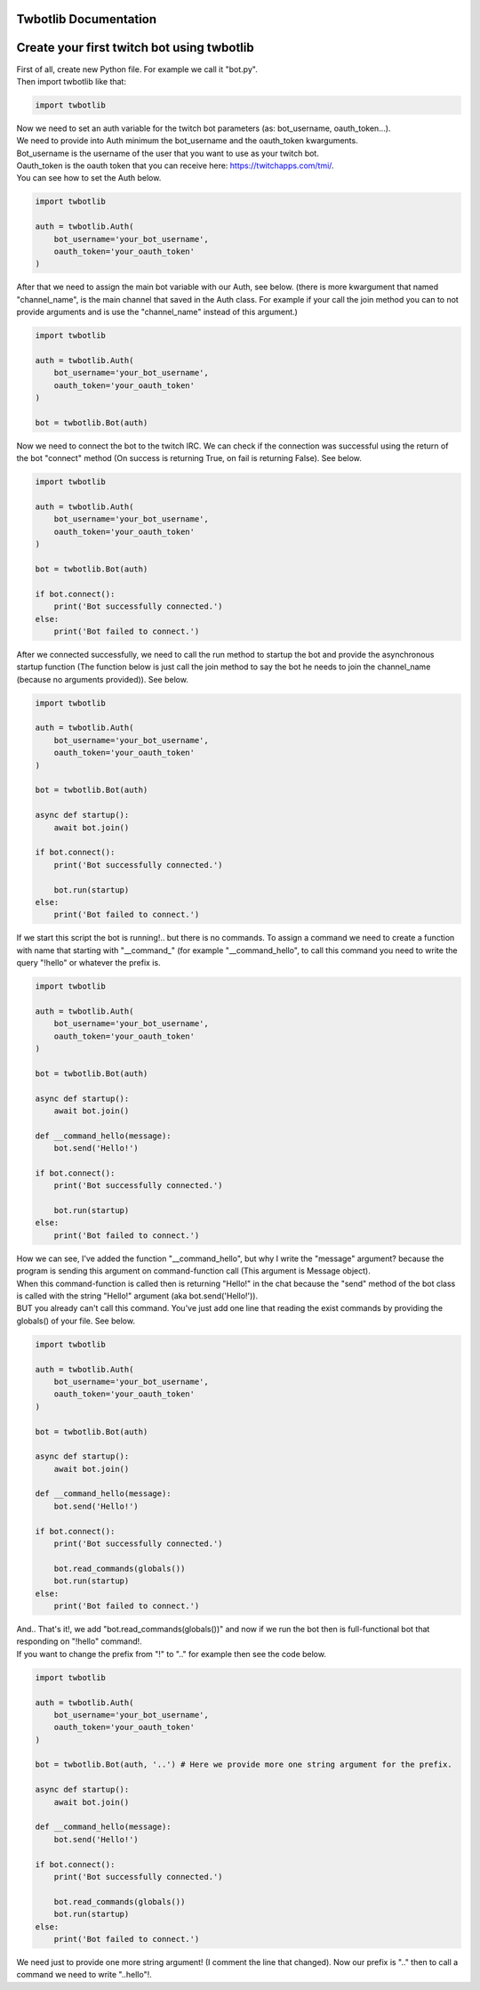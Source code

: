 **********************
Twbotlib Documentation
**********************

*******************************************
Create your first twitch bot using twbotlib
*******************************************

| First of all, create new Python file. For example we call it "bot.py".
| Then import twbotlib like that:

.. code-block:: python

    import twbotlib

| Now we need to set an auth variable for the twitch bot parameters (as: bot_username, oauth_token...).
| We need to provide into Auth minimum the bot_username and the oauth_token kwarguments.
| Bot_username is the username of the user that you want to use as your twitch bot.
| Oauth_token is the oauth token that you can receive here: https://twitchapps.com/tmi/.
| You can see how to set the Auth below.

.. code-block:: python

    import twbotlib
    
    auth = twbotlib.Auth(
        bot_username='your_bot_username',
        oauth_token='your_oauth_token'
    )

| After that we need to assign the main bot variable with our Auth, see below. (there is more kwargument that named "channel_name", is the main channel that saved in the Auth class. For example if your call the join method you can to not provide arguments and is use the "channel_name" instead of this argument.)

.. code-block:: python

    import twbotlib
    
    auth = twbotlib.Auth(
        bot_username='your_bot_username',
        oauth_token='your_oauth_token'
    )
    
    bot = twbotlib.Bot(auth)

| Now we need to connect the bot to the twitch IRC. We can check if the connection was successful using the return of the bot "connect" method (On success is returning True, on fail is returning False). See below.

.. code-block:: python

    import twbotlib
    
    auth = twbotlib.Auth(
        bot_username='your_bot_username',
        oauth_token='your_oauth_token'
    )
    
    bot = twbotlib.Bot(auth)
    
    if bot.connect():
        print('Bot successfully connected.')
    else:
        print('Bot failed to connect.')

| After we connected successfully, we need to call the run method to startup the bot and provide the asynchronous startup function (The function below is just call the join method to say the bot he needs to join the channel_name (because no arguments provided)). See below.

.. code-block:: python

    import twbotlib
    
    auth = twbotlib.Auth(
        bot_username='your_bot_username',
        oauth_token='your_oauth_token'
    )
    
    bot = twbotlib.Bot(auth)
    
    async def startup():
        await bot.join()
    
    if bot.connect():
        print('Bot successfully connected.')
        
        bot.run(startup)
    else:
        print('Bot failed to connect.')

| If we start this script the bot is running!.. but there is no commands. To assign a command we need to create a function with name that starting with "__command_" (for example "__command_hello", to call this command you need to write the query "!hello" or whatever the prefix is.

.. code-block:: python

    import twbotlib
    
    auth = twbotlib.Auth(
        bot_username='your_bot_username',
        oauth_token='your_oauth_token'
    )
    
    bot = twbotlib.Bot(auth)
    
    async def startup():
        await bot.join()
    
    def __command_hello(message):
        bot.send('Hello!')
    
    if bot.connect():
        print('Bot successfully connected.')
        
        bot.run(startup)
    else:
        print('Bot failed to connect.')

| How we can see, I've added the function "__command_hello", but why I write the "message" argument? because the program is sending this argument on command-function call (This argument is Message object).
| When this command-function is called then is returning "Hello!" in the chat because the "send" method of the bot class is called with the string "Hello!" argument (aka bot.send('Hello!')).
| BUT you already can't call this command. You've just add one line that reading the exist commands by providing the globals() of your file. See below.

.. code-block:: python

    import twbotlib
    
    auth = twbotlib.Auth(
        bot_username='your_bot_username',
        oauth_token='your_oauth_token'
    )
    
    bot = twbotlib.Bot(auth)
    
    async def startup():
        await bot.join()
    
    def __command_hello(message):
        bot.send('Hello!')
    
    if bot.connect():
        print('Bot successfully connected.')
        
        bot.read_commands(globals())
        bot.run(startup)
    else:
        print('Bot failed to connect.')

| And.. That's it!, we add "bot.read_commands(globals())" and now if we run the bot then is full-functional bot that responding on "!hello" command!.
| If you want to change the prefix from "!" to ".." for example then see the code below.


.. code-block:: python

    import twbotlib
    
    auth = twbotlib.Auth(
        bot_username='your_bot_username',
        oauth_token='your_oauth_token'
    )
    
    bot = twbotlib.Bot(auth, '..') # Here we provide more one string argument for the prefix.
    
    async def startup():
        await bot.join()
    
    def __command_hello(message):
        bot.send('Hello!')
    
    if bot.connect():
        print('Bot successfully connected.')
        
        bot.read_commands(globals())
        bot.run(startup)
    else:
        print('Bot failed to connect.')

| We need just to provide one more string argument! (I comment the line that changed). Now our prefix is ".." then to call a command we need to write "..hello"!.
